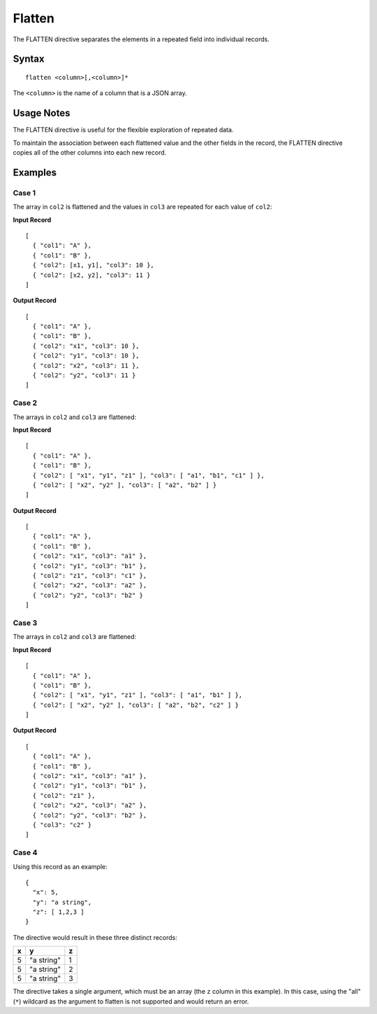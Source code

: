 .. meta::
    :author: Cask Data, Inc.
    :copyright: Copyright © 2014-2017 Cask Data, Inc.

=======
Flatten
=======

The FLATTEN directive separates the elements in a repeated field into
individual records.

Syntax
------

::

    flatten <column>[,<column>]*

The ``<column>`` is the name of a column that is a JSON array.

Usage Notes
-----------

The FLATTEN directive is useful for the flexible exploration of repeated
data.

To maintain the association between each flattened value and the other
fields in the record, the FLATTEN directive copies all of the other
columns into each new record.

Examples
--------

Case 1
~~~~~~

The array in ``col2`` is flattened and the values in ``col3`` are
repeated for each value of ``col2``:

**Input Record**

::

    [
      { "col1": "A" },
      { "col1": "B" },
      { "col2": [x1, y1], "col3": 10 },
      { "col2": [x2, y2], "col3": 11 }
    ]

**Output Record**

::

    [
      { "col1": "A" },
      { "col1": "B" },
      { "col2": "x1", "col3": 10 },
      { "col2": "y1", "col3": 10 },
      { "col2": "x2", "col3": 11 },
      { "col2": "y2", "col3": 11 }
    ]

Case 2
~~~~~~

The arrays in ``col2`` and ``col3`` are flattened:

**Input Record**

::

    [
      { "col1": "A" },
      { "col1": "B" },
      { "col2": [ "x1", "y1", "z1" ], "col3": [ "a1", "b1", "c1" ] },
      { "col2": [ "x2", "y2" ], "col3": [ "a2", "b2" ] }
    ]

**Output Record**

::

    [
      { "col1": "A" },
      { "col1": "B" },
      { "col2": "x1", "col3": "a1" },
      { "col2": "y1", "col3": "b1" },
      { "col2": "z1", "col3": "c1" },
      { "col2": "x2", "col3": "a2" },
      { "col2": "y2", "col3": "b2" }
    ]

Case 3
~~~~~~

The arrays in ``col2`` and ``col3`` are flattened:

**Input Record**

::

    [
      { "col1": "A" },
      { "col1": "B" },
      { "col2": [ "x1", "y1", "z1" ], "col3": [ "a1", "b1" ] },
      { "col2": [ "x2", "y2" ], "col3": [ "a2", "b2", "c2" ] }
    ]

**Output Record**

::

    [
      { "col1": "A" },
      { "col1": "B" },
      { "col2": "x1", "col3": "a1" },
      { "col2": "y1", "col3": "b1" },
      { "col2": "z1" },
      { "col2": "x2", "col3": "a2" },
      { "col2": "y2", "col3": "b2" },
      { "col3": "c2" }
    ]

Case 4
~~~~~~

Using this record as an example:

::

    {
      "x": 5,
      "y": "a string",
      "z": [ 1,2,3 ]
    }

The directive would result in these three distinct records:

+-----+--------------+-----+
| x   | y            | z   |
+=====+==============+=====+
| 5   | "a string"   | 1   |
+-----+--------------+-----+
| 5   | "a string"   | 2   |
+-----+--------------+-----+
| 5   | "a string"   | 3   |
+-----+--------------+-----+

The directive takes a single argument, which must be an array (the ``z``
column in this example). In this case, using the "all" (``*``) wildcard
as the argument to flatten is not supported and would return an error.
